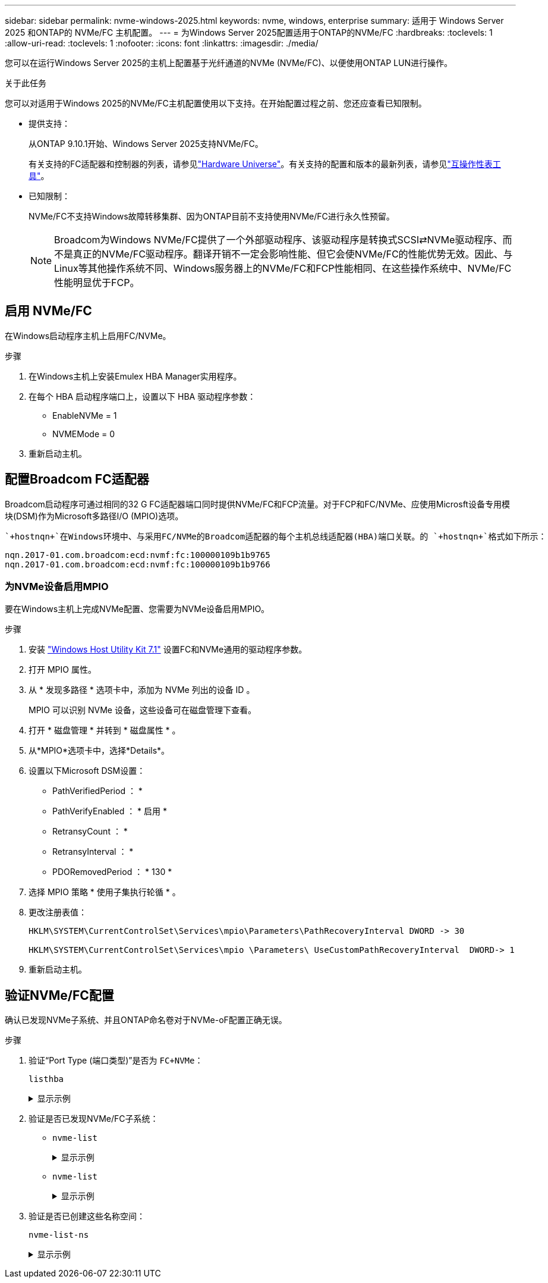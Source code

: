 ---
sidebar: sidebar 
permalink: nvme-windows-2025.html 
keywords: nvme, windows, enterprise 
summary: 适用于 Windows Server 2025 和ONTAP的 NVMe/FC 主机配置。 
---
= 为Windows Server 2025配置适用于ONTAP的NVMe/FC
:hardbreaks:
:toclevels: 1
:allow-uri-read: 
:toclevels: 1
:nofooter: 
:icons: font
:linkattrs: 
:imagesdir: ./media/


[role="lead"]
您可以在运行Windows Server 2025的主机上配置基于光纤通道的NVMe (NVMe/FC)、以便使用ONTAP LUN进行操作。

.关于此任务
您可以对适用于Windows 2025的NVMe/FC主机配置使用以下支持。在开始配置过程之前、您还应查看已知限制。

* 提供支持：
+
从ONTAP 9.10.1开始、Windows Server 2025支持NVMe/FC。

+
有关支持的FC适配器和控制器的列表，请参见link:https://hwu.netapp.com/Home/Index["Hardware Universe"^]。有关支持的配置和版本的最新列表，请参见link:https://mysupport.netapp.com/matrix/["互操作性表工具"^]。

* 已知限制：
+
NVMe/FC不支持Windows故障转移集群、因为ONTAP目前不支持使用NVMe/FC进行永久性预留。

+

NOTE: Broadcom为Windows NVMe/FC提供了一个外部驱动程序、该驱动程序是转换式SCSI⇄NVMe驱动程序、而不是真正的NVMe/FC驱动程序。翻译开销不一定会影响性能、但它会使NVMe/FC的性能优势无效。因此、与Linux等其他操作系统不同、Windows服务器上的NVMe/FC和FCP性能相同、在这些操作系统中、NVMe/FC性能明显优于FCP。





== 启用 NVMe/FC

在Windows启动程序主机上启用FC/NVMe。

.步骤
. 在Windows主机上安装Emulex HBA Manager实用程序。
. 在每个 HBA 启动程序端口上，设置以下 HBA 驱动程序参数：
+
** EnableNVMe = 1
** NVMEMode = 0


. 重新启动主机。




== 配置Broadcom FC适配器

Broadcom启动程序可通过相同的32 G FC适配器端口同时提供NVMe/FC和FCP流量。对于FCP和FC/NVMe、应使用Microsft设备专用模块(DSM)作为Microsoft多路径I/O (MPIO)选项。

 `+hostnqn+`在Windows环境中、与采用FC/NVMe的Broadcom适配器的每个主机总线适配器(HBA)端口关联。的 `+hostnqn+`格式如下所示：

....
nqn.2017-01.com.broadcom:ecd:nvmf:fc:100000109b1b9765
nqn.2017-01.com.broadcom:ecd:nvmf:fc:100000109b1b9766
....


=== 为NVMe设备启用MPIO

要在Windows主机上完成NVMe配置、您需要为NVMe设备启用MPIO。

.步骤
. 安装 link:https://mysupport.netapp.com/site/products/all/details/hostutilities/downloads-tab/download/61343/7.1/downloads["Windows Host Utility Kit 7.1"] 设置FC和NVMe通用的驱动程序参数。
. 打开 MPIO 属性。
. 从 * 发现多路径 * 选项卡中，添加为 NVMe 列出的设备 ID 。
+
MPIO 可以识别 NVMe 设备，这些设备可在磁盘管理下查看。

. 打开 * 磁盘管理 * 并转到 * 磁盘属性 * 。
. 从*MPIO*选项卡中，选择*Details*。
. 设置以下Microsoft DSM设置：
+
** PathVerifiedPeriod ： *
** PathVerifyEnabled ： * 启用 *
** RetransyCount ： *
** RetransyInterval ： *
** PDORemovedPeriod ： * 130 *


. 选择 MPIO 策略 * 使用子集执行轮循 * 。
. 更改注册表值：
+
[listing]
----
HKLM\SYSTEM\CurrentControlSet\Services\mpio\Parameters\PathRecoveryInterval DWORD -> 30

HKLM\SYSTEM\CurrentControlSet\Services\mpio \Parameters\ UseCustomPathRecoveryInterval  DWORD-> 1
----
. 重新启动主机。




== 验证NVMe/FC配置

确认已发现NVMe子系统、并且ONTAP命名卷对于NVMe-oF配置正确无误。

.步骤
. 验证“Port Type (端口类型)”是否为 `+FC+NVMe+`：
+
`listhba`

+
.显示示例
[%collapsible]
====
[listing, subs="+quotes"]
----
Port WWN       : 10:00:00:10:9b:1b:97:65
Node WWN       : 20:00:00:10:9b:1b:97:65
Fabric Name    : 10:00:c4:f5:7c:a5:32:e0
Flags          : 8000e300
Host Name      : INTEROP-57-159
Mfg            : Emulex Corporation
Serial No.     : FC71367217
Port Number    : 0
Mode           : Initiator
PCI Bus Number : 94
PCI Function   : 0
*Port Type*      : *FC+NVMe*
Model          : LPe32002-M2

Port WWN       : 10:00:00:10:9b:1b:97:66
Node WWN       : 20:00:00:10:9b:1b:97:66
Fabric Name    : 10:00:c4:f5:7c:a5:32:e0
Flags          : 8000e300
Host Name      : INTEROP-57-159
Mfg            : Emulex Corporation
Serial No.     : FC71367217
Port Number    : 1
Mode           : Initiator
PCI Bus Number : 94
PCI Function   : 1
Port Type      : FC+NVMe
Model          : LPe32002-M2
----
====
. 验证是否已发现NVMe/FC子系统：
+
** `+nvme-list+`
+
.显示示例
[%collapsible]
====
[listing]
----
NVMe Qualified Name     :  nqn.1992-08.com.netapp:sn.a3b74c32db2911eab229d039ea141105:subsystem.win_nvme_interop-57-159
Port WWN                :  20:09:d0:39:ea:14:11:04
Node WWN                :  20:05:d0:39:ea:14:11:04
Controller ID           :  0x0180
Model Number            :  NetApp ONTAP Controller
Serial Number           :  81CGZBPU5T/uAAAAAAAB
Firmware Version        :  FFFFFFFF
Total Capacity          :  Not Available
Unallocated Capacity    :  Not Available

NVMe Qualified Name     :  nqn.1992-08.com.netapp:sn.a3b74c32db2911eab229d039ea141105:subsystem.win_nvme_interop-57-159
Port WWN                :  20:06:d0:39:ea:14:11:04
Node WWN                :  20:05:d0:39:ea:14:11:04
Controller ID           :  0x0181
Model Number            :  NetApp ONTAP Controller
Serial Number           :  81CGZBPU5T/uAAAAAAAB
Firmware Version        :  FFFFFFFF
Total Capacity          :  Not Available
Unallocated Capacity    :  Not Available
Note: At present Namespace Management is not supported by NetApp Arrays.
----
====
** `nvme-list`
+
.显示示例
[%collapsible]
====
[listing]
----
NVMe Qualified Name     :  nqn.1992-08.com.netapp:sn.a3b74c32db2911eab229d039ea141105:subsystem.win_nvme_interop-57-159
Port WWN                :  20:07:d0:39:ea:14:11:04
Node WWN                :  20:05:d0:39:ea:14:11:04
Controller ID           :  0x0140
Model Number            :  NetApp ONTAP Controller
Serial Number           :  81CGZBPU5T/uAAAAAAAB
Firmware Version        :  FFFFFFFF
Total Capacity          :  Not Available
Unallocated Capacity    :  Not Available

NVMe Qualified Name     :  nqn.1992-08.com.netapp:sn.a3b74c32db2911eab229d039ea141105:subsystem.win_nvme_interop-57-159
Port WWN                :  20:08:d0:39:ea:14:11:04
Node WWN                :  20:05:d0:39:ea:14:11:04
Controller ID           :  0x0141
Model Number            :  NetApp ONTAP Controller
Serial Number           :  81CGZBPU5T/uAAAAAAAB
Firmware Version        :  FFFFFFFF
Total Capacity          :  Not Available
Unallocated Capacity    :  Not Available

Note: At present Namespace Management is not supported by NetApp Arrays.
----
====


. 验证是否已创建这些名称空间：
+
`+nvme-list-ns+`

+
.显示示例
[%collapsible]
====
[listing]
----
Active Namespaces (attached to controller 0x0141):

                                       SCSI           SCSI           SCSI
   NSID           DeviceName        Bus Number    Target Number     OS LUN
-----------  --------------------  ------------  ---------------   ---------
0x00000001   \\.\PHYSICALDRIVE9         0               1              0
0x00000002   \\.\PHYSICALDRIVE10        0               1              1
0x00000003   \\.\PHYSICALDRIVE11        0               1              2
0x00000004   \\.\PHYSICALDRIVE12        0               1              3
0x00000005   \\.\PHYSICALDRIVE13        0               1              4
0x00000006   \\.\PHYSICALDRIVE14        0               1              5
0x00000007   \\.\PHYSICALDRIVE15        0               1              6
0x00000008   \\.\PHYSICALDRIVE16        0               1              7

----
====

